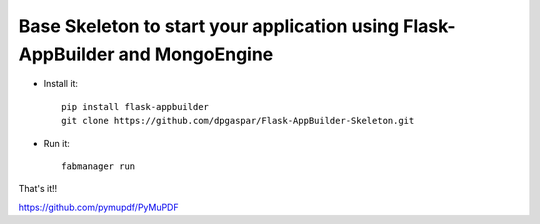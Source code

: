 Base Skeleton to start your application using Flask-AppBuilder and MongoEngine
------------------------------------------------------------------------------

- Install it::

	pip install flask-appbuilder
	git clone https://github.com/dpgaspar/Flask-AppBuilder-Skeleton.git

- Run it::

	fabmanager run


That's it!!

https://github.com/pymupdf/PyMuPDF

